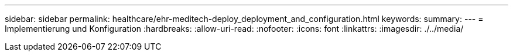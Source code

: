 ---
sidebar: sidebar 
permalink: healthcare/ehr-meditech-deploy_deployment_and_configuration.html 
keywords:  
summary:  
---
= Implementierung und Konfiguration
:hardbreaks:
:allow-uri-read: 
:nofooter: 
:icons: font
:linkattrs: 
:imagesdir: ./../media/


